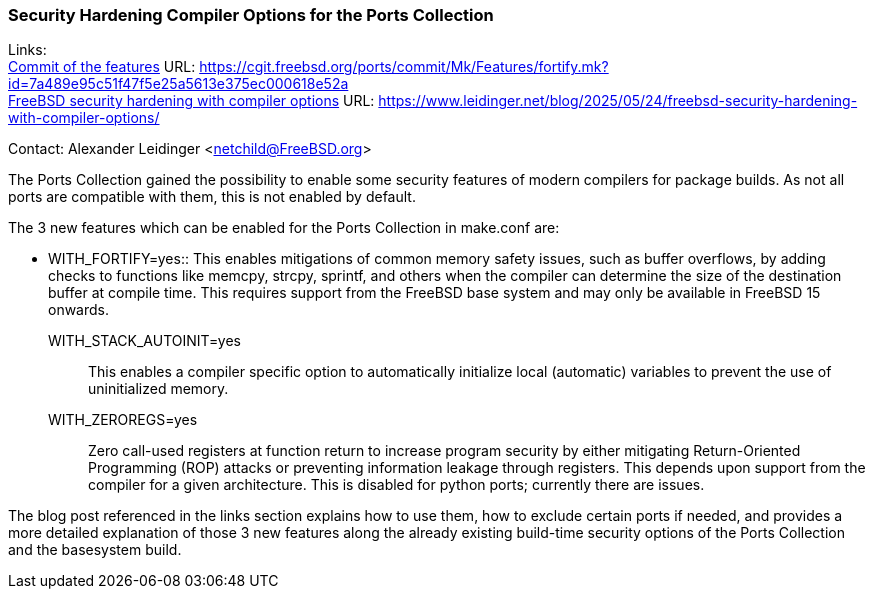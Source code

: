 === Security Hardening Compiler Options for the Ports Collection

Links: +
link:https://cgit.freebsd.org/ports/commit/Mk/Features/fortify.mk?id=7a489e95c51f47f5e25a5613e375ec000618e52a[Commit of the features] URL: link:https://cgit.freebsd.org/ports/commit/Mk/Features/fortify.mk?id=7a489e95c51f47f5e25a5613e375ec000618e52a[] +
link:https://www.leidinger.net/blog/2025/05/24/freebsd-security-hardening-with-compiler-options/[FreeBSD security hardening with compiler options] URL: link:https://www.leidinger.net/blog/2025/05/24/freebsd-security-hardening-with-compiler-options/[]

Contact: Alexander Leidinger <netchild@FreeBSD.org>

The Ports Collection gained the possibility to enable some security features of modern compilers for package builds.
As not all ports are compatible with them, this is not enabled by default.

The 3 new features which can be enabled for the Ports Collection in [.filename]#make.conf# are:

- WITH_FORTIFY=yes::
This enables mitigations of common memory safety issues, such as buffer overflows, by adding checks to functions like memcpy, strcpy, sprintf, and others when the compiler can determine the size of the destination buffer at compile time.
This requires support from the FreeBSD base system and may only be available in FreeBSD 15 onwards.
WITH_STACK_AUTOINIT=yes::
This enables a compiler specific option to automatically initialize local (automatic) variables to prevent the use of uninitialized memory.
WITH_ZEROREGS=yes::
Zero call-used registers at function return to increase program security by either mitigating Return-Oriented Programming (ROP) attacks or preventing information leakage through registers.
This depends upon support from the compiler for a given architecture.
This is disabled for python ports; currently there are issues.

The blog post referenced in the links section explains how to use them, how to exclude certain ports if needed, and provides a more detailed explanation of those 3 new features along the already existing build-time security options of the Ports Collection and the basesystem build.
